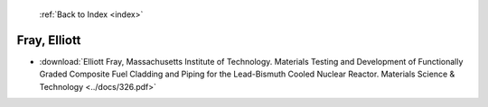  :ref:`Back to Index <index>`

Fray, Elliott
-------------

* :download:`Elliott Fray, Massachusetts Institute of Technology. Materials Testing and Development of Functionally Graded Composite Fuel Cladding and Piping for the Lead-Bismuth Cooled Nuclear Reactor. Materials Science & Technology <../docs/326.pdf>`
